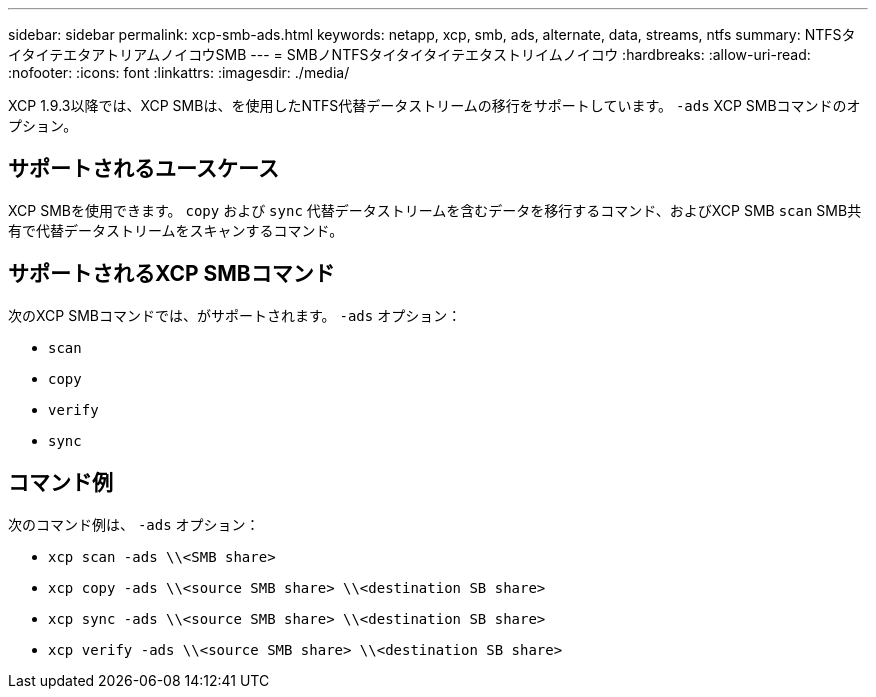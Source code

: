 ---
sidebar: sidebar 
permalink: xcp-smb-ads.html 
keywords: netapp, xcp, smb, ads, alternate, data, streams, ntfs 
summary: NTFSタイタイテエタアトリアムノイコウSMB 
---
= SMBノNTFSタイタイタイテエタストリイムノイコウ
:hardbreaks:
:allow-uri-read: 
:nofooter: 
:icons: font
:linkattrs: 
:imagesdir: ./media/


[role="lead"]
XCP 1.9.3以降では、XCP SMBは、を使用したNTFS代替データストリームの移行をサポートしています。 `-ads` XCP SMBコマンドのオプション。



== サポートされるユースケース

XCP SMBを使用できます。 `copy` および `sync` 代替データストリームを含むデータを移行するコマンド、およびXCP SMB `scan` SMB共有で代替データストリームをスキャンするコマンド。



== サポートされるXCP SMBコマンド

次のXCP SMBコマンドでは、がサポートされます。 `-ads` オプション：

* `scan`
* `copy`
* `verify`
* `sync`




== コマンド例

次のコマンド例は、 `-ads` オプション：

* `xcp scan -ads \\<SMB share>`
* `xcp copy -ads \\<source SMB share>  \\<destination SB share>`
* `xcp sync -ads \\<source SMB share>  \\<destination SB share>`
* `xcp verify -ads \\<source SMB share>  \\<destination SB share>`

